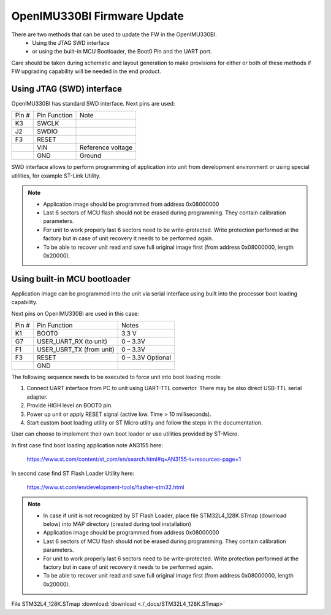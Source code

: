OpenIMU330BI Firmware Update
==============================

There are two methods that can be used to update the FW in the OpenIMU330BI. 
   - Using the JTAG SWD interface
   - or using the built-in MCU Bootloader, the Boot0 Pin and the UART port. 
Care should be taken during schematic and layout generation to make provisions for either or both of these methods if FW upgrading capability will be needed in the end product.

Using JTAG (SWD) interface 
-------------------------------

OpenIMU330BI has standard SWD interface. Next pins are used: 

+-----------------------+-----------------------+-----------------------+
|        Pin #          |     Pin Function      |         Note          |
+-----------------------+-----------------------+-----------------------+
|        K3             |        SWCLK          |			|
+-----------------------+-----------------------+-----------------------+
|        J2             |        SWDIO          |			|
+-----------------------+-----------------------+-----------------------+
|        F3             |        RESET          |			|
+-----------------------+-----------------------+-----------------------+
|                       |        VIN            | Reference voltage     |
+-----------------------+-----------------------+-----------------------+
|                       |        GND            |		Ground  |
+-----------------------+-----------------------+-----------------------+

SWD interface allows to perform programming of application into unit from development environment or using special utilities, for example ST-Link Utility. 

.. note::

   - Application image should be programmed from address 0x08000000
   - Last 6 sectors of MCU flash should not be erased during programming. They contain calibration parameters.
   - For unit to work properly last 6 sectors need to be write-protected. Write protection performed at the factory but in case of unit recovery it needs to be performed again.
   - To be able to recover unit read and save full original image first (from address 0x08000000, length 0x20000).  


Using built-in MCU bootloader
---------------------------------

Application image can be programmed into the unit via serial interface using built into the processor boot loading capability.

Next pins on OpenIMU330BI are used in this case:

+-----------------------+--------------------------+-----------------------+
|        Pin #          |     Pin Function         |         Notes         |
+-----------------------+--------------------------+-----------------------+
|        K1             |        BOOT0             |		 3.3 V     |
+-----------------------+--------------------------+-----------------------+
|        G7             | USER_UART_RX (to unit)   |		0 – 3.3V   |
+-----------------------+--------------------------+-----------------------+
|        F1             | USER_USRT_TX (from unit) |		0 – 3.3V   |
+-----------------------+--------------------------+-----------------------+
|        F3             |        RESET             |	0 – 3.3V Optional  |
+-----------------------+--------------------------+-----------------------+
|                       |        GND               |		           |
+-----------------------+--------------------------+-----------------------+

The following sequence needs to be executed to force unit into boot loading mode:

1.	Connect UART interface from PC to unit using UART-TTL convertor. There may be also direct USB-TTL serial adapter.
2.	Provide HIGH level on BOOT0 pin.
3.	Power up unit or apply RESET signal (active low. Time > 10 milliseconds).
4.	Start custom boot loading utility or ST Micro utility and follow the steps in the documentation. 

User can choose to implement their own boot loader or use utilities provided by ST-Micro.

In first case find boot loading application note AN3155 here:

 `<https://www.st.com/content/st_com/en/search.html#q=AN3155-t=resources-page=1>`__

In second case find ST Flash Loader Utility here:

 `<https://www.st.com/en/development-tools/flasher-stm32.html>`__


.. note::

   - In case if unit is not recognized by ST Flash Loader, place file STM32L4_128K.STmap (download below) into MAP directory (created during tool installation)

   - Application image should be programmed from address 0x08000000
   - Last 6 sectors of MCU flash should not be erased during programming. They contain calibration parameters.
   - For unit to work properly last 6 sectors need to be write-protected. Write protection performed at the factory but in case of unit recovery it needs to be performed again.
   - To be able to recover unit read and save full original image first (from address 0x08000000, length 0x20000).  


File STM32L4_128K.STmap :download:`download <./_docs/STM32L4_128K.STmap>`
